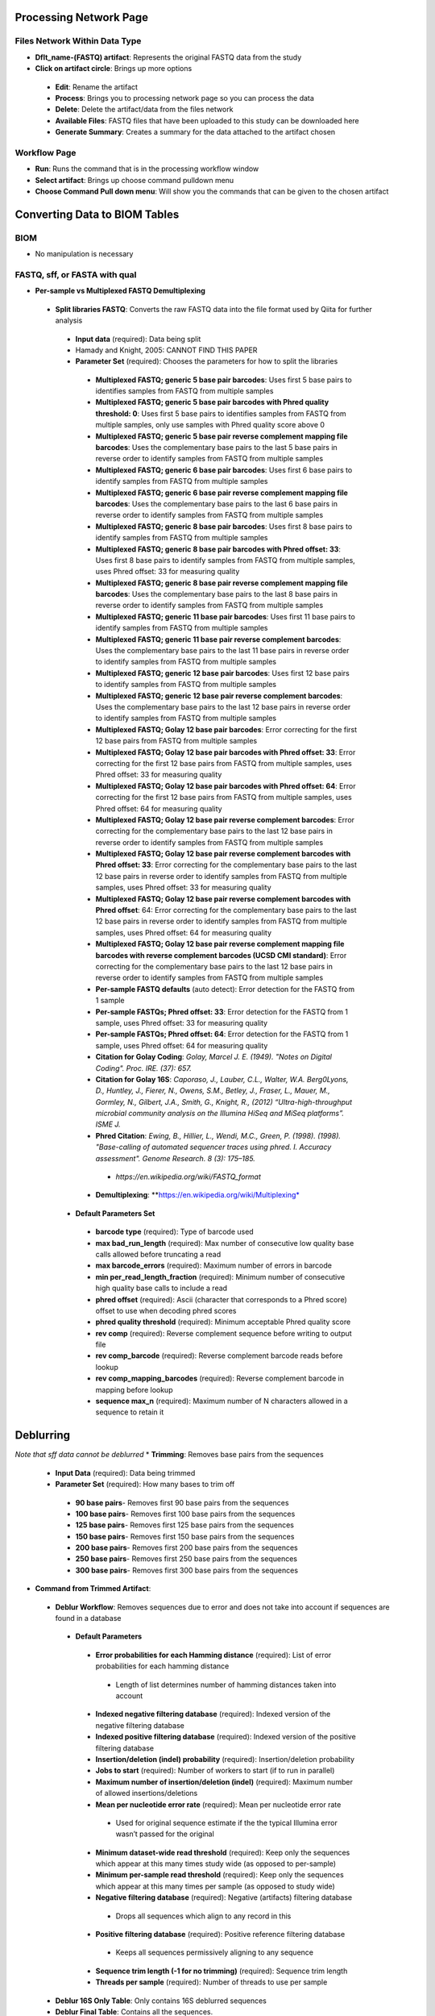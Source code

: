 Processing Network Page
=======================
Files Network Within Data Type
------------------------------
* **Dflt_name-(FASTQ) artifact**: Represents the original FASTQ data from the study
* **Click on artifact circle**: Brings up more options 
 * **Edit**: Rename the artifact
 * **Process**: Brings you to processing network page so you can process the data
 * **Delete**: Delete the artifact/data from the files network
 * **Available Files**: FASTQ files that have been uploaded to this study can be downloaded here
 * **Generate Summary**: Creates a summary for the data attached to the artifact chosen

Workflow Page
-------------
* **Run**: Runs the command that is in the processing workflow window
* **Select artifact**: Brings up choose command pulldown menu
* **Choose Command Pull down menu**: Will show you the commands that can be given to the chosen artifact

Converting Data to BIOM Tables
==============================

BIOM
----
* No manipulation is necessary

FASTQ, sff, or FASTA with qual
--------------
* **Per-sample vs Multiplexed FASTQ Demultiplexing**
 * **Split libraries FASTQ**: Converts the raw FASTQ data into the file format used by Qiita for further analysis
  * **Input data** (required): Data being split
  * Hamady and Knight, 2005: CANNOT FIND THIS PAPER
  * **Parameter Set** (required): Chooses the parameters for how to split the libraries
   * **Multiplexed FASTQ; generic 5 base pair barcodes**: Uses first 5 base pairs to identifies samples from FASTQ from multiple samples
   * **Multiplexed FASTQ; generic 5 base pair barcodes with Phred quality threshold: 0**: Uses first 5 base pairs to identifies samples from FASTQ from multiple samples, only use samples with Phred quality score above 0
   * **Multiplexed FASTQ; generic 5 base pair reverse complement mapping file barcodes**: Uses the complementary base pairs to the last 5 base pairs in reverse order to identify samples from FASTQ from multiple samples
   * **Multiplexed FASTQ; generic 6 base pair barcodes**: Uses first 6 base pairs to identify samples from FASTQ from multiple samples
   * **Multiplexed FASTQ; generic 6 base pair reverse complement mapping file barcodes**: Uses the complementary base pairs to the last 6 base pairs in reverse order to identify samples from FASTQ from multiple samples
   * **Multiplexed FASTQ; generic 8 base pair barcodes**: Uses first 8 base pairs to identify samples from FASTQ from multiple samples
   * **Multiplexed FASTQ; generic 8 base pair barcodes with Phred offset: 33**: Uses first 8 base pairs to identify samples from FASTQ from multiple samples, uses Phred offset: 33 for measuring quality
   * **Multiplexed FASTQ; generic 8 base pair reverse complement mapping file barcodes**: Uses the complementary base pairs to the last 8 base pairs in reverse order to identify samples from FASTQ from multiple samples
   * **Multiplexed FASTQ; generic 11 base pair barcodes**: Uses first 11 base pairs to identify samples from FASTQ from multiple samples
   * **Multiplexed FASTQ; generic 11 base pair reverse complement barcodes**: Uses the complementary base pairs to the last 11 base pairs in reverse order to identify samples from FASTQ from multiple samples
   * **Multiplexed FASTQ; generic 12 base pair barcodes**: Uses first 12 base pairs to identify samples from FASTQ from multiple samples
   * **Multiplexed FASTQ; generic 12 base pair reverse complement barcodes**: Uses the complementary base pairs to the last 12 base pairs in reverse order to identify samples from FASTQ from multiple samples
   * **Multiplexed FASTQ; Golay 12 base pair barcodes**: Error correcting for the first 12 base pairs from FASTQ from multiple samples
   * **Multiplexed FASTQ; Golay 12 base pair barcodes with Phred offset: 33**: Error correcting for the first 12 base pairs from FASTQ from multiple samples, uses Phred offset: 33 for measuring quality
   * **Multiplexed FASTQ; Golay 12 base pair barcodes with Phred offset: 64**: Error correcting for the first 12 base pairs from FASTQ from multiple samples, uses Phred offset: 64 for measuring quality
   * **Multiplexed FASTQ; Golay 12 base pair reverse complement barcodes**: Error correcting for the complementary base pairs to the last 12 base pairs in reverse order to identify samples from FASTQ from multiple samples
   * **Multiplexed FASTQ; Golay 12 base pair reverse complement barcodes with Phred offset: 33**: Error correcting for the complementary base pairs to the last 12 base pairs in reverse order to identify samples from FASTQ from multiple samples, uses Phred offset: 33 for measuring quality
   * **Multiplexed FASTQ; Golay 12 base pair reverse complement barcodes with Phred offset**: 64: Error correcting for the complementary base pairs to the last 12 base pairs in reverse order to identify samples from FASTQ from multiple samples, uses Phred offset: 64 for measuring quality
   * **Multiplexed FASTQ; Golay 12 base pair reverse complement mapping file barcodes with reverse complement barcodes (UCSD CMI standard)**: Error correcting for the complementary base pairs to the last 12 base pairs in reverse order to identify samples from FASTQ from multiple samples
   * **Per-sample FASTQ defaults** (auto detect): Error detection for the FASTQ from 1 sample
   * **Per-sample FASTQs; Phred offset: 33**: Error detection for the FASTQ from 1 sample, uses Phred offset: 33 for measuring quality
   * **Per-sample FASTQs; Phred offset: 64**: Error detection for the FASTQ from 1 sample, uses Phred offset: 64 for measuring quality
   * **Citation for Golay Coding**: *Golay, Marcel J. E. (1949). "Notes on Digital Coding". Proc. IRE. (37): 657.*
   * **Citation for Golay 16S**: *Caporaso, J., Lauber, C.L., Walter, W.A. Berg0Lyons, D., Huntley, J., Fierer, N., Owens, S.M., Betley, J., Fraser, L., Mauer, M., Gormley, N., Gilbert, J.A., Smith, G., Knight, R., (2012) “Ultra-high-throughput microbial community analysis on the Illumina HiSeq and MiSeq platforms”. ISME J.*
   * **Phred Citation**: *Ewing, B., Hillier, L., Wendi, M.C., Green, P. (1998). (1998). "Base-calling of automated sequencer traces using phred. I. Accuracy assessment". Genome Research. 8 (3): 175–185.*
    * *https://en.wikipedia.org/wiki/FASTQ_format*
   * **Demultiplexing**: **https://en.wikipedia.org/wiki/Multiplexing*
  * **Default Parameters Set**
   * **barcode type** (required): Type of barcode used
   * **max bad_run_length** (required): Max number of consecutive low quality base calls allowed before truncating a read
   * **max barcode_errors** (required): Maximum number of errors in barcode
   * **min per_read_length_fraction** (required): Minimum number of consecutive high quality base calls to include a read
   * **phred offset** (required): Ascii (character that corresponds to a Phred score) offset to use when decoding phred scores
   * **phred quality threshold** (required): Minimum acceptable Phred quality score
   * **rev comp** (required): Reverse complement sequence before writing to output file
   * **rev comp_barcode** (required): Reverse complement barcode reads before lookup
   * **rev comp_mapping_barcodes** (required): Reverse complement barcode in mapping before lookup
   * **sequence max_n** (required): Maximum number of N characters allowed in a sequence to retain it

Deblurring
==========
*Note that sff data cannot be deblurred*
* **Trimming**: Removes base pairs from the sequences
 * **Input Data** (required): Data being trimmed
 * **Parameter Set** (required): How many bases to trim off
  * **90 base pairs**- Removes first 90 base pairs from the sequences
  * **100 base pairs**- Removes first 100 base pairs from the sequences
  * **125 base pairs**- Removes first 125 base pairs from the sequences
  * **150 base pairs**- Removes first 150 base pairs from the sequences
  * **200 base pairs**- Removes first 200 base pairs from the sequences
  * **250 base pairs**- Removes first 250 base pairs from the sequences
  * **300 base pairs**- Removes first 300 base pairs from the sequences
* **Command from Trimmed Artifact**:
 * **Deblur Workflow**: Removes sequences due to error and does not take into account if sequences are found in a database
  * **Default Parameters** 
   * **Error probabilities for each Hamming distance** (required): List of error probabilities for each hamming distance
    * Length of list determines number of hamming distances taken into account
   * **Indexed negative filtering database** (required): Indexed version of the negative filtering database
   * **Indexed positive filtering database** (required): Indexed version of the positive filtering database
   * **Insertion/deletion (indel) probability** (required): Insertion/deletion probability
   * **Jobs to start** (required): Number of workers to start (if to run in parallel)
   * **Maximum number of insertion/deletion (indel)** (required): Maximum number of allowed insertions/deletions
   * **Mean per nucleotide error rate** (required): Mean per nucleotide error rate
    * Used for original sequence estimate if the the typical Illumina error wasn’t passed for the original
   * **Minimum dataset-wide read threshold** (required): Keep only the sequences which appear at this many times study wide (as opposed to per-sample)
   * **Minimum per-sample read threshold** (required): Keep only the sequences which appear at this many times per sample (as opposed to study wide)
   * **Negative filtering database** (required): Negative (artifacts) filtering database
    * Drops all sequences which align to any record in this
   * **Positive filtering database** (required): Positive reference filtering database
    * Keeps all sequences permissively aligning to any sequence
   * **Sequence trim length (-1 for no trimming)** (required): Sequence trim length
   * **Threads per sample** (required): Number of threads to use per sample
 * **Deblur 16S Only Table**: Only contains 16S deblurred sequences 
 * **Deblur Final Table**: Contains all the sequences.
* **Deblur Citation**: *Amir, A., McDonald, D., Navas-Molina, J.A., Kopylova, E., Morton, J., Xu, Z.Z., Kightley, E.P.,  Thompson, L.R., Hyde, E.R., Gonzalez, A., Knight, R. (2017) “Deblur rapidly resolves single-nucleotide community sequence patterns.” mSystems. 2 (2) e00191-16.*

Closed-Reference OTU Picking
============================
* **Pick Closed-Reference OTUs**: Removes sequences that do not match those found in a database
 * **Input data** (required): Data being close referenced 
 * **Parameter Set** (required): Chooses the database to be compared to
  * **16S OTU Picking**:
   * **Defaults**: Compares to Greengenes 16S Database
    * **Greengenes Citation**: *McDonald, D., Price, M. N., Goodrich, J., Nawrocki, E. P., DeSantis, T. Z., Probst, A., Anderson, G. L., Knight, R.,  Hugenholtz, P. (2012). “An improved Greengenes taxonomy with explicit ranks for ecological and evolutionary analyses of bacteria and archaea.” The ISME Journal. 6(3): 610–618.*
   * **Defaults-parallel**: Compares to GreenGenes 16S database but performs it with multi-threading
    * **Greengenes Citation**:  *McDonald, D., Price, M. N., Goodrich, J., Nawrocki, E. P., DeSantis, T. Z., Probst, A., Anderson, G. L., Knight, R.,  Hugenholtz, P. (2012). “An improved Greengenes taxonomy with explicit ranks for ecological and evolutionary analyses of bacteria and archaea.” The ISME Journal. 6(3): 610–618.*
  * **18S OTU Picking**:
   * **Silva 119**: Compares to Silva 119 Database
    * **Silve 119 Citation**: *Quast, C., Pruesse, E., Yilmaz, P., Gerken, J., Schweer, T., Yarza, P., Peplies, J., Glöckner, F. O. (2013). “The SILVA ribosomal RNA gene database project: improved data processing and web-based tools”. Nucl. Acids Res. 41 (D1): D590-D596.*
  * **ITS OTU Picking**:
   * **UNITE 7**: Compares to UNITE Database
    * **UNITE Citation**: *Abarenkov, K., Nilsson, R. H., Larsson, K., Alexander, I. J., Eberhardt, U., Erland, S., Høiland, K., Kjøller, R., Larsson, E., Pennanen, R., Sen, R., Taylor, A. F. S., Tedersoo, L., Ursing, B. M., Vrålstad, T., Liimatainen, K., Peintner, U., Kõljalg, U. (2010). “The UNITE database for molecular identification of fungi - recent updates and future perspectives”. New Phytologist. 186(2): 281-285.*
 * **Default Parameters** (required)
  * **Reference-seq** (required): Path to blast database (Greengenes, Silva 119, UNITE 7) as a fasta file
  * **Reference-tax** (required): Path to corresponding taxonomy file (Greengenes, Silva 119, UNITE 7)
  * **Similarity** (required): Sequence similarity threshold
  * **Sortmerna coverage** (required): Minimum percent query coverage (of an alignment) to consider a hit, expressed as a fraction between 0 and 1 
  * **Sortmerna e_value** (required): Maximum e-value when clustering (local sequence alignment tool for filtering, mapping, and OTU picking) can expect to see by chance when searching a database
  * **Sortmerna max-pos** (required): Maximum number of positions per seed to store in the indexed database
  * **Threads** (required): Number of threads to use per job
  * **SortMeRNA Citation**: *Kopylova, E., Noe, L., Touzet, H. (2012). “SortMeRNA: fast and accurate filtering of ribosomal RNAs in metatranscriptomic data”. Bioinformatics. 28 (24) 3211-7.*
 * **QIIME Citation**: *Navas-Molina, J.A., Peralta-Sánchez, J.M., González, A., McMurdie, P.J., Vázquez-Baeza, Y., Xu, Z., Ursell, L.K., Lauber, C., Zhou, H., Song S.J., Huntley, J., Ackermann, G.L., Berg-Lyons, D., Holmes, S., Caporaso, J.G., Knight, R. (2013). “Advancing Our Understanding of the Human Microbiome Using QIIME”. Methods in Enzymology. (531): 371-444*
 * **Closed Reference Citation**: *Chou, H.H., Holmes, M.H. (2001). “DNA sequence quality trimming and vector removal”. Bioinformatics. 17 (12):1093–1104.*
